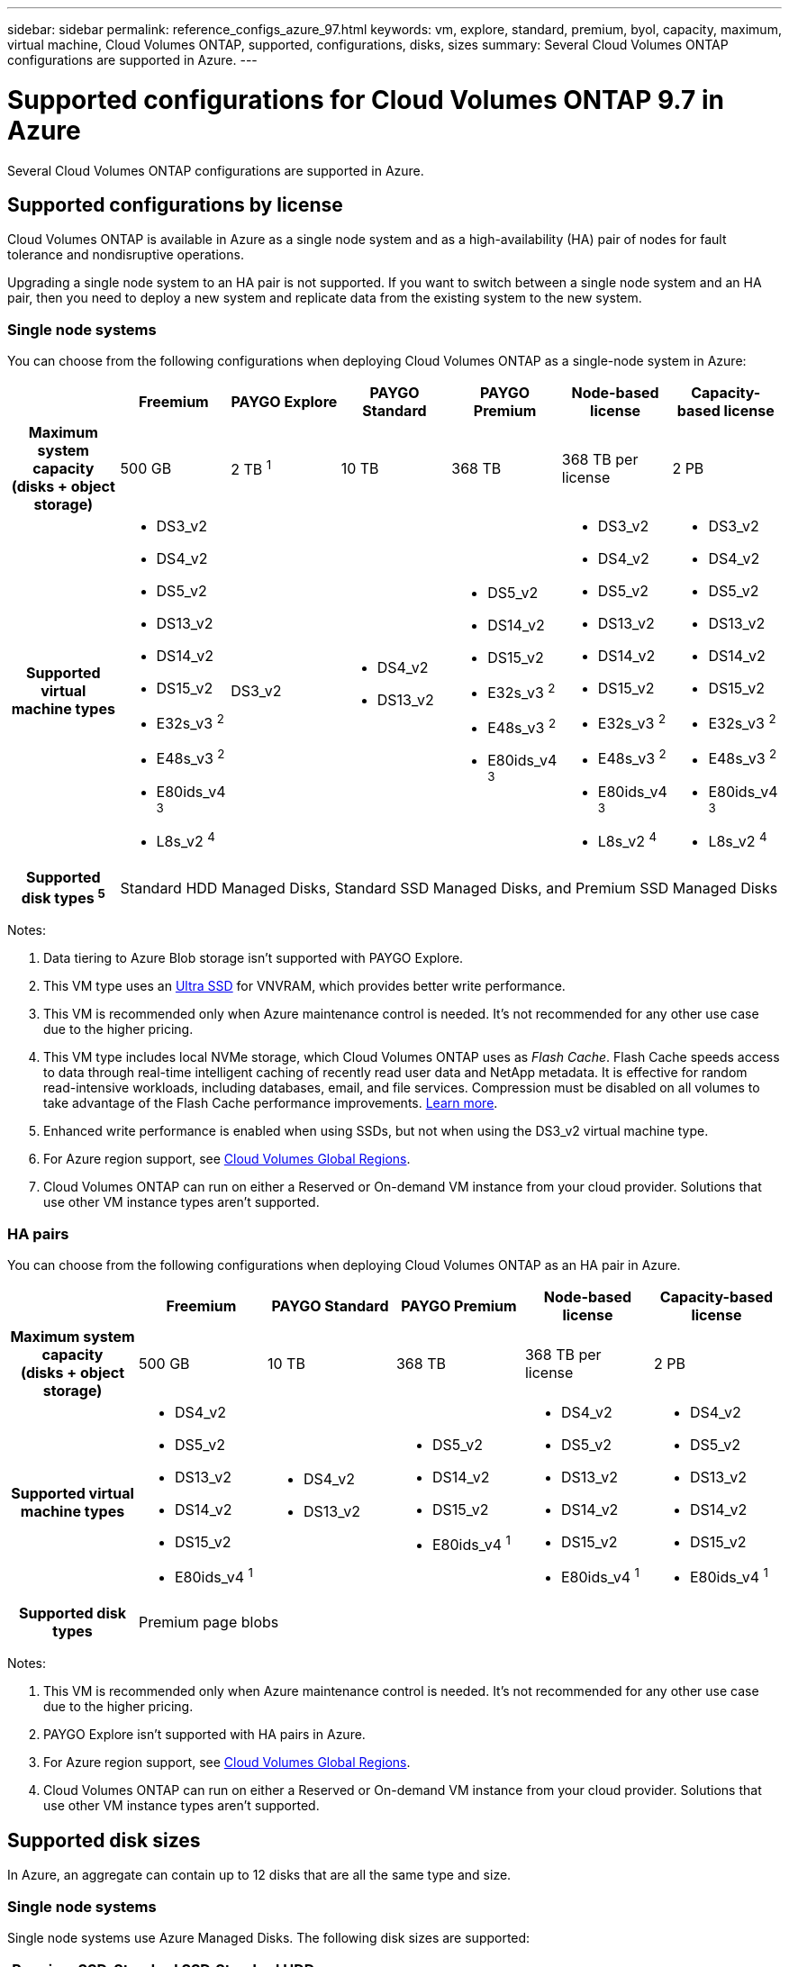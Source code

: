 ---
sidebar: sidebar
permalink: reference_configs_azure_97.html
keywords: vm, explore, standard, premium, byol, capacity, maximum, virtual machine, Cloud Volumes ONTAP, supported, configurations, disks, sizes
summary: Several Cloud Volumes ONTAP configurations are supported in Azure.
---

= Supported configurations for Cloud Volumes ONTAP 9.7 in Azure
:hardbreaks:
:nofooter:
:icons: font
:linkattrs:
:imagesdir: ./media/

[.lead]
Several Cloud Volumes ONTAP configurations are supported in Azure.

== Supported configurations by license

Cloud Volumes ONTAP is available in Azure as a single node system and as a high-availability (HA) pair of nodes for fault tolerance and nondisruptive operations.

Upgrading a single node system to an HA pair is not supported. If you want to switch between a single node system and an HA pair, then you need to deploy a new system and replicate data from the existing system to the new system.

=== Single node systems

You can choose from the following configurations when deploying Cloud Volumes ONTAP as a single-node system in Azure:

[cols=7*,cols="h,d,d,d,d,d,d",options="header"]
|===
|
| Freemium
| PAYGO Explore
| PAYGO Standard
| PAYGO Premium
| Node-based license
| Capacity-based license

| Maximum system capacity
(disks + object storage) | 500 GB | 2 TB ^1^ | 10 TB | 368 TB | 368 TB per license | 2 PB

| Supported virtual machine types

a|
* DS3_v2
* DS4_v2
* DS5_v2
* DS13_v2
* DS14_v2
* DS15_v2
* E32s_v3 ^2^
* E48s_v3 ^2^
* E80ids_v4 ^3^
* L8s_v2 ^4^

| DS3_v2

a|
* DS4_v2
* DS13_v2

a|
* DS5_v2
* DS14_v2
* DS15_v2
* E32s_v3 ^2^
* E48s_v3 ^2^
* E80ids_v4 ^3^

a|
* DS3_v2
* DS4_v2
* DS5_v2
* DS13_v2
* DS14_v2
* DS15_v2
* E32s_v3 ^2^
* E48s_v3 ^2^
* E80ids_v4 ^3^
* L8s_v2 ^4^

a|
* DS3_v2
* DS4_v2
* DS5_v2
* DS13_v2
* DS14_v2
* DS15_v2
* E32s_v3 ^2^
* E48s_v3 ^2^
* E80ids_v4 ^3^
* L8s_v2 ^4^

| Supported disk types ^5^ 6+| Standard HDD Managed Disks, Standard SSD Managed Disks, and Premium SSD Managed Disks

|===

Notes:

. Data tiering to Azure Blob storage isn't supported with PAYGO Explore.

. This VM type uses an https://docs.microsoft.com/en-us/azure/virtual-machines/windows/disks-enable-ultra-ssd[Ultra SSD^] for VNVRAM, which provides better write performance.

. This VM is recommended only when Azure maintenance control is needed. It's not recommended for any other use case due to the higher pricing.

. This VM type includes local NVMe storage, which Cloud Volumes ONTAP uses as _Flash Cache_. Flash Cache speeds access to data through real-time intelligent caching of recently read user data and NetApp metadata. It is effective for random read-intensive workloads, including databases, email, and file services. Compression must be disabled on all volumes to take advantage of the Flash Cache performance improvements. https://docs.netapp.com/us-en/occm/concept_flash_cache.html[Learn more^].

. Enhanced write performance is enabled when using SSDs, but not when using the DS3_v2 virtual machine type.

. For Azure region support, see https://cloud.netapp.com/cloud-volumes-global-regions[Cloud Volumes Global Regions^].

. Cloud Volumes ONTAP can run on either a Reserved or On-demand VM instance from your cloud provider. Solutions that use other VM instance types aren't supported.

=== HA pairs

You can choose from the following configurations when deploying Cloud Volumes ONTAP as an HA pair in Azure.

[cols=6*,cols="h,d,d,d,d,d",options="header"]
|===
|
| Freemium
| PAYGO Standard
| PAYGO Premium
| Node-based license
| Capacity-based license

| Maximum system capacity
(disks + object storage) | 500 GB | 10 TB | 368 TB | 368 TB per license | 2 PB

| Supported virtual machine types

a|
* DS4_v2
* DS5_v2
* DS13_v2
* DS14_v2
* DS15_v2
* E80ids_v4 ^1^

a|
* DS4_v2
* DS13_v2

a|
* DS5_v2
* DS14_v2
* DS15_v2
* E80ids_v4 ^1^

a|
* DS4_v2
* DS5_v2
* DS13_v2
* DS14_v2
* DS15_v2
* E80ids_v4 ^1^

a|
* DS4_v2
* DS5_v2
* DS13_v2
* DS14_v2
* DS15_v2
* E80ids_v4 ^1^

| Supported disk types 5+| Premium page blobs

|===

Notes:

. This VM is recommended only when Azure maintenance control is needed. It's not recommended for any other use case due to the higher pricing.

. PAYGO Explore isn't supported with HA pairs in Azure.

. For Azure region support, see https://cloud.netapp.com/cloud-volumes-global-regions[Cloud Volumes Global Regions^].

. Cloud Volumes ONTAP can run on either a Reserved or On-demand VM instance from your cloud provider. Solutions that use other VM instance types aren't supported.

== Supported disk sizes

In Azure, an aggregate can contain up to 12 disks that are all the same type and size.

=== Single node systems

Single node systems use Azure Managed Disks. The following disk sizes are supported:

[cols=3*,options="header"]
|===

| Premium SSD
| Standard SSD
| Standard HDD

a|
* 500 GB
* 1 TB
* 2 TB
* 4 TB
* 8 TB
* 16 TB
* 32 TB

a|
* 100 GB
* 500 GB
* 1 TB
* 2 TB
* 4 TB
* 8 TB
* 16 TB
* 32 TB

a|
* 100 GB
* 500 GB
* 1 TB
* 2 TB
* 4 TB
* 8 TB
* 16 TB
* 32 TB

|===

=== HA pairs

HA pairs use Premium page blobs. The following disk sizes are supported:

* 500 GB
* 1 TB
* 2 TB
* 4 TB
* 8 TB
